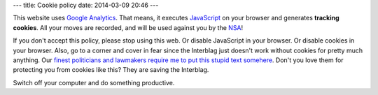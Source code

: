 ---
title: Cookie policy
date: 2014-03-09 20:46
---

This website uses `Google Analytics <http://www.google.es/analytics/>`_. That
means, it executes `JavaScript <https://en.wikipedia.org/wiki/Javascript>`_ on
your browser and generates **tracking cookies**. All your moves are recorded,
and will be used against you by the `NSA <http://www.nsa.gov>`_!

If you don't accept this policy, please stop using this web. Or disable
JavaScript in your browser. Or disable cookies in your browser. Also, go to a
corner and cover in fear since the Interblag just doesn't work without cookies
for pretty much anything. Our `finest politicians and lawmakers require me to
put this stupid text somehere
<http://ico.org.uk/for_organisations/privacy_and_electronic_communications/the_guide/cookies>`_.
Don't you love them for protecting you from cookies like this? They are saving
the Interblag.

Switch off your computer and do something productive.
